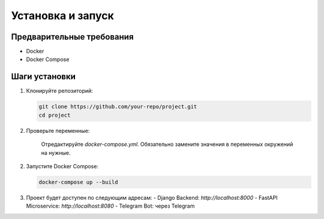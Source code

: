 Установка и запуск
==================

Предварительные требования
--------------------------

- Docker
- Docker Compose

Шаги установки
--------------

1. Клонируйте репозиторий:

   .. code-block:: bash

      git clone https://github.com/your-repo/project.git
      cd project

2. Проверьте переменные:

    Отредактируйте `docker-compose.yml`. Обязательно замените значения в переменных окружений на нужные.

2. Запустите Docker Compose:

   .. code-block:: bash

      docker-compose up --build

3. Проект будет доступен по следующим адресам:
   - Django Backend: `http://localhost:8000`
   - FastAPI Microservice: `http://localhost:8080`
   - Telegram Bot: через Telegram